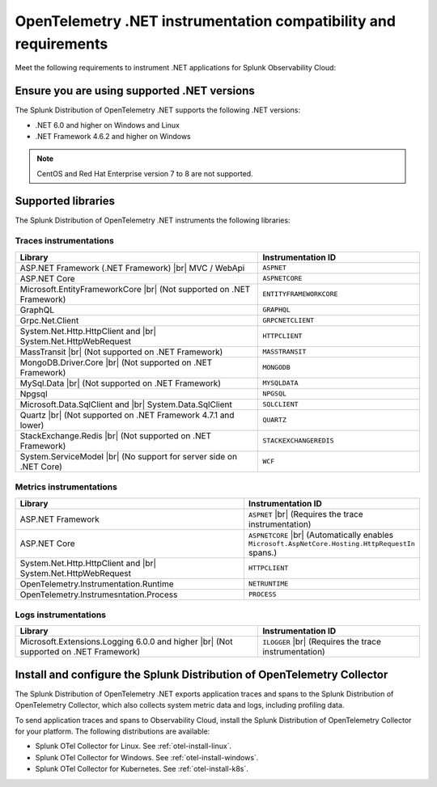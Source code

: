 .. _dotnet-otel-requirements:

******************************************************************
OpenTelemetry .NET instrumentation compatibility and requirements
******************************************************************

.. meta::
    :description: This is what you need to instrument .NET applications for Splunk Observability Cloud.

Meet the following requirements to instrument .NET applications for Splunk Observability Cloud:

.. _dotnet-otel-versions:

Ensure you are using supported .NET versions
==============================================================

The Splunk Distribution of OpenTelemetry .NET supports the following .NET versions:

- .NET 6.0 and higher on Windows and Linux
- .NET Framework 4.6.2 and higher on Windows

.. note:: CentOS and Red Hat Enterprise version 7 to 8 are not supported.

.. _supported-dotnet-otel-libraries:

Supported libraries
=================================================

The Splunk Distribution of OpenTelemetry .NET instruments the following libraries:

Traces instrumentations
---------------------------------

.. list-table:: 
   :widths: 60 40
   :width: 100%
   :header-rows: 1

   * - Library
     - Instrumentation ID
   * - ASP.NET Framework (.NET Framework) |br| MVC / WebApi
     - ``ASPNET``
   * - ASP.NET Core
     - ``ASPNETCORE``
   * - Microsoft.EntityFrameworkCore  |br| (Not supported on .NET Framework)
     - ``ENTITYFRAMEWORKCORE``
   * - GraphQL
     - ``GRAPHQL``
   * - Grpc.Net.Client
     - ``GRPCNETCLIENT``
   * - System.Net.Http.HttpClient and |br| System.Net.HttpWebRequest
     - ``HTTPCLIENT``
   * - MassTransit |br| (Not supported on .NET Framework)
     - ``MASSTRANSIT``
   * - MongoDB.Driver.Core |br| (Not supported on .NET Framework)
     - ``MONGODB``
   * - MySql.Data |br| (Not supported on .NET Framework)
     - ``MYSQLDATA``
   * - Npgsql
     - ``NPGSQL``
   * - Microsoft.Data.SqlClient and |br| System.Data.SqlClient
     - ``SQLCLIENT``
   * - Quartz |br| (Not supported on .NET Framework 4.7.1 and lower)
     - ``QUARTZ``
   * - StackExchange.Redis |br| (Not supported on .NET Framework)
     - ``STACKEXCHANGEREDIS``
   * - System.ServiceModel |br| (No support for server side on .NET Core)
     - ``WCF``


Metrics instrumentations
---------------------------------

.. list-table:: 
   :widths: 60 40
   :width: 100%
   :header-rows: 1

   * - Library
     - Instrumentation ID
   * - ASP.NET Framework
     - ``ASPNET`` |br| (Requires the trace instrumentation)
   * - ASP.NET Core
     - ``ASPNETCORE`` |br| (Automatically enables ``Microsoft.AspNetCore.Hosting.HttpRequestIn`` spans.)
   * - System.Net.Http.HttpClient and |br| System.Net.HttpWebRequest
     - ``HTTPCLIENT``
   * - OpenTelemetry.Instrumentation.Runtime
     - ``NETRUNTIME``
   * - OpenTelemetry.Instrumesntation.Process
     - ``PROCESS``

Logs instrumentations
---------------------------------

.. list-table:: 
   :widths: 60 40
   :width: 100%
   :header-rows: 1

   * - Library
     - Instrumentation ID
   * - Microsoft.Extensions.Logging 6.0.0 and higher |br| (Not supported on .NET Framework)
     - ``ILOGGER`` |br| (Requires the trace instrumentation)

.. _dotnet-otel-collector-requirement:

Install and configure the Splunk Distribution of OpenTelemetry Collector
======================================================================================================

The Splunk Distribution of OpenTelemetry .NET exports application traces and spans to the Splunk Distribution of OpenTelemetry Collector, which also collects system metric data and logs, including profiling data.

To send application traces and spans to Observability Cloud, install the Splunk Distribution of OpenTelemetry Collector for your platform. The following distributions are available:

- Splunk OTel Collector for Linux. See :ref:`otel-install-linux`.
- Splunk OTel Collector for Windows. See :ref:`otel-install-windows`.
- Splunk OTel Collector for Kubernetes. See :ref:`otel-install-k8s`.
